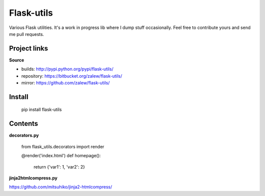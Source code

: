 Flask-utils
============

Various Flask utilities. It's a work in progress lib where I dump stuff occasionally. Feel free to contribute yours and send me pull requests.

.. image:: https://pypip.in/v/flask-utils/badge.png
    :target: https://crate.io/packages/flask-utils/
    :alt: Latest PyPI version

.. image:: https://pypip.in/d/flask-utils/badge.png
    :target: https://crate.io/packages/flask-utils/
    :alt: Number of PyPI downloads

Project links
-------------

**Source**

* builds: http://pypi.python.org/pypi/flask-utils/
* repository: https://bitbucket.org/zalew/flask-utils/
* mirror: https://github.com/zalew/flask-utils/

Install
--------

    pip install flask-utils

Contents
---------


**decorators.py**

    from flask_utils.decorators import render

    @render('index.html')
    def homepage():    
        return {'var1': 1, 'var2': 2}
    
    
**jinja2htmlcompress.py**

https://github.com/mitsuhiko/jinja2-htmlcompress/
